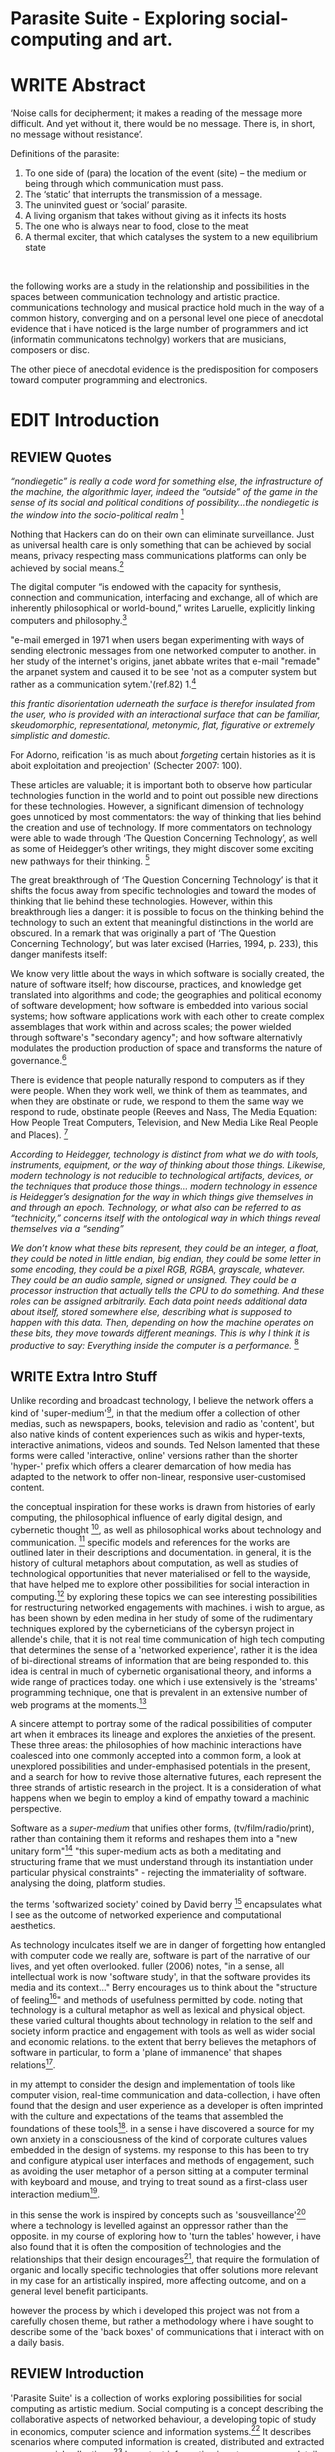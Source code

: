 #+TODO: WRITE EDIT REVIEW | DONE DELETE

* Parasite Suite - Exploring social-computing and art.

* WRITE Abstract

‘Noise calls for decipherment; it makes a reading of the message more difficult. And yet without it, there would be no message. There is, in short, no message without resistance’.

Definitions of the parasite:
1. To one side of (para) the location of the event (site) – the­ medium or being through which communication must pass.
2. The ‘static’ that interrupts the transmission of a message.
3. The uninvited guest or ‘social’ parasite.
4. A living organism that takes without giving as it infects its hosts
5. The one who is always near to food, close to the meat
6. A thermal exciter, that which catalyses the system to a new equilibrium state
­

the following works are a study in the relationship and possibilities in the spaces between communication technology and artistic practice. communications technology and musical practice hold much in the way of a common history, converging and
on a personal level one piece of anecdotal evidence that i have noticed is the large number of programmers and ict (informatin communicatons technolgy) workers that are musicians, composers or disc.

The other piece of anecdotal evidence is the predisposition for composers toward computer programming and electronics.
* EDIT Introduction
** REVIEW Quotes

/“nondiegetic” is really a code word for something else, the infrastructure of the machine, the algorithmic layer, indeed the “outside” of the game in the sense of its social and political conditions of possibility...the nondiegetic is the window into the socio-political realm/ [fn:76]

Nothing that Hackers can do on their own can eliminate surveillance. Just as universal health care is only something that can be achieved by social means, privacy respecting mass communications platforms can only be achieved by social means.[fn:58]

The digital computer “is endowed with the capacity for synthesis, connection and communication, interfacing and exchange, all of which are inherently philosophical or world-bound,” writes Laruelle, explicitly linking computers and philosophy.[fn:57]

"e-mail emerged in 1971 when users began experimenting with ways of sending electronic messages from one networked computer to another. in her study of the internet's origins, janet abbate writes that e-mail "remade" the arpanet system and caused it to be see 'not as a computer system but rather as a communication sytem.'(ref.82) 1.[fn:1]

/this frantic disorientation uderneath the surface is therefor insulated from the user, who is provided with an interactional surface that can be familiar, skeudomorphic, representational, metonymic, flat, figurative or extremely simplistic and domestic./

 For Adorno, reification 'is as much about /forgeting/ certain histories as it is aboit exploitation and preojection' (Schecter 2007: 100).

 These articles are valuable; it is important both to observe how particular technologies function in the world and to point out possible new directions for these technologies. However, a significant dimension of technology goes unnoticed by most commentators: the way of thinking that lies behind the creation and use of technology. If more commentators on technology were able to wade through ‘The Question Concerning Technology’, as well as some of Heidegger’s other writings, they might discover some exciting new pathways for their thinking. [fn:2]

The great breakthrough of ‘The Question Concerning Technology’ is that it shifts the focus away from specific technologies and toward the modes of thinking that lie behind these technologies. However, within this breakthrough lies a danger: it is possible to focus on the thinking behind the technology to such an extent that meaningful distinctions in the world are obscured. In a remark that was originally a part of ‘The Question Concerning Technology’, but was later excised (Harries, 1994, p. 233), this danger manifests itself:

   We know very little about the ways in which software is socially created, the nature of software itself; how discourse, practices, and knowledge get translated into algorithms and code; the geographies and political economy of software development; how software is embedded into various social systems; how software applications work with each other to create complex assemblages that work within and across scales; the power wielded through software's "secondary agency"; and how software alternativly modulates the production production of space and transforms the nature of governance.[fn:3]

   There is evidence that people naturally respond to computers as if they were people. When they work well, we think of them as teammates, and when they are obstinate or rude, we respond to them the same way we respond to rude, obstinate people (Reeves and Nass, The Media Equation: How People Treat Computers, Television, and New Media Like Real People and Places). [fn:4]

   /According to Heidegger, technology is distinct from what we do with tools, instruments, equipment, or the way of thinking about those things. Likewise, modern technology is not reducible to technological artifacts, devices, or the techniques that produce those things... modern technology in essence is Heidegger’s designation for the way in which things give themselves in and through an epoch. Technology, or what also can be referred to as “technicity,” concerns itself with the ontological way in which things reveal themselves via a “sending”/

/We don’t know what these bits represent, they could be an integer, a float, they could be noted in little endian, big endian, they could be some letter in some encoding, they could be a pixel RGB, RGBA, grayscale, whatever. They could be an audio sample, signed or unsigned. They could be a processor instruction that actually tells the CPU to do something. And these roles can be assigned arbitrarily. Each data point needs additional data about itself, stored somewhere else, describing what is supposed to happen with this data. Then, depending on how the machine operates on these bits, they move towards different meanings. This is why I think it is productive to say: Everything inside the computer is a performance./ [fn:5]
** WRITE Extra Intro Stuff
Unlike recording and broadcast technology, I believe the network offers a kind of 'super-medium'[fn:69], in that the medium offer a collection of other medias, such as newspapers, books, television and radio as 'content', but also native kinds of content experiences such as wikis and hyper-texts, interactive animations, videos and sounds. Ted Nelson lamented that these forms were called 'interactive, online' versions rather than the shorter 'hyper-' prefix which offers a clearer demarcation of how media has adapted to the network to offer non-linear, responsive user-customised content.


    the conceptual inspiration for these works is drawn from histories of early computing, the philosophical influence of early digital design, and cybernetic thought [fn:33], as well as philosophical works about technology and communication. [fn:34] specific models and references for the works are outlined later in their descriptions and documentation. in general, it is the history of cultural metaphors about computation, as well as studies of  technological opportunities that never materialised or fell to the wayside, that have helped me to explore other possibilities for social interaction in computing.[fn:35] by exploring these topics we can see interesting possibilities for restructuring networked engagements with machines. i wish to argue, as has been shown by eden medina in her study of some of the rudimentary techniques explored by the cyberneticians of the cybersyn project in allende's chile, that it is not real time communication of high tech computing that determines the sense of a 'networked experience', rather it is the idea of bi-directional streams of information that are being responded to. this idea is central in much of cybernetic organisational theory, and informs a wide range of practices today. one which i use extensively is the 'streams' programming technique, one that is prevalent in an extensive number of web programs at the moments.[fn:36]

A sincere attempt to portray some of the radical possibilities of computer art when it embraces its lineage and explores the anxieties of the present. These three areas: the philosophies of how machinic interactions have coalesced into one commonly accepted into a common form, a look at unexplored possibilities and under-emphasised potentials in the present, and a search for how to revive those alternative futures, each represent the three strands of artistic research in the project. It is a consideration of what happens when we begin to employ a kind of empathy toward a machinic perspective.

Software as a /super-medium/ that unifies other forms,  (tv/film/radio/print), rather than containing them it reforms and reshapes them into a "new unitary form"[fn:39] "this super-medium acts as both a meditating and structuring frame that we must understand through its instantiation under particular physical constraints" - rejecting the immateriality of software. analysing the doing, platform studies.

the terms 'softwarized society' coined by David berry [fn:40] encapsulates what I see as the outcome of networked experience and computational aesthetics.

As technology inculcates itself we are in danger of forgetting how entangled with computer code we really are, software is part of the narrative of our lives, and yet often overlooked. fuller (2006) notes, "in a sense, all intellectual work is now 'software study', in that the software provides its media and its context..." Berry encourages us to think about the "structure of feeling[fn:41]"  and methods of usefulness permitted by code. noting that technology is a cultural metaphor as well as lexical and physical object. these varied cultural thoughts about technology in relation to the self and society inform practice and engagement with tools as well as wider social and economic relations. to the extent that berry believes the metaphors of software in particular, to form a 'plane of immanence' that shapes relations[fn:42].

in my attempt to consider the design and implementation of tools like computer vision, real-time communication and data-collection, i have often found that the design and user experience as a developer is often imprinted with the culture and expectations of the teams that assembled the foundations of these tools[fn:49]. in a sense i have discovered  a source for my own anxiety in a consciousness of the kind of corporate cultures values embedded in the design of systems. my response to this has been to try and configure atypical user interfaces and methods of engagement, such as avoiding the user metaphor of a person sitting at a computer terminal with keyboard and mouse, and trying to treat sound as a first-class user interaction medium[fn:50].

in this sense the work is inspired by concepts such as 'sousveillance'[fn:51] where a technology is levelled against an oppressor rather than the opposite. in my course of exploring how to 'turn the tables' however, i have also found that it is often the composition of technologies and the relationships that their design encourages[fn:52], that require the formulation of organic and locally specific technologies that offer solutions more relevant in my case for an artistically inspired, more affecting outcome, and on a general level benefit participants.

however the process by which i developed this project was not from a carefully chosen theme, but rather a methodology where i have sought to describe some of the 'back boxes' of communications that i interact with on a daily basis.

** REVIEW Introduction

  'Parasite Suite' is a collection of works exploring possibilities for social computing as artistic medium. Social computing is a concept describing the collaborative aspects of networked behaviour, a developing topic of study in economics, computer science and information systems.[fn:6] It describes scenarios where computed information is created, distributed and extracted across social collectives.[fn:7] Important information is not anonymous, details and behaviour are linked to identities in a lasting way that eventually defines the archive. While acknowledging that all computing is social when we consider the wider world of actors, the project aims to focus on the social relationship between technology and sound art. By studying the experience and materials of social computing I hope to recreate the its fundamental theories in an art gallery context. I believe that understanding of social computing can lead to more nuanced critique and considerations of the material aspects of social computing. My works explores two aspects that I believe are key to understanding the material aspects of social computing, networked experiences and computational aesthetics.

  The project capitalises on legitimate concerns about social-computing, meditating on the sublime tension between awe and anxiety in end user experience. An important quality of social-computing is that the information is indexed, sorted, accumulated, and stored, often to be traded and sold. This allows data to accrue value and use beyond the present moment a user clicks. As information is always 'linked' to an identity, the accumulation and dissemination of this information unfolds in time.[fn:8] I wish to highlight this sense of accumulation in my works and also consider the impact that social arrangements and actions can have on the meaning of this data. I believe that the terms I have adopted, network experience and digital aesthetics each best describe the characteristics and materials of social computing.

Computers can become a tool to describe embedded values that we often do not take time to take notice of. They can also draw new, arbitrary relations, often highly speculative in their reasoning, which is exciting yet also concerning, as results are likely to be incorrect or even prejudiced.[fn:9] Exploring this area using histories of computation and works on computation theory as an interrogation method, I hope to learn more about the development of the 'values' of social-computation. To portray this relationship I will focus on the phenomenological and aesthetic aspects of social-computing, developing sound focused art works.  The works use the gallery as a setting for common social-computing techniques, such as data-logging, meta-data extraction, computer vision and algorithmic surveillance, these social manipulations hope to provoke consideration of the historical use and influences behind many computation techniques. There are many unexplored or neglected possibilities within computation due to cultural bias and lack of reflexively about the medium.

I have been researching two ways technology affects our world, when technology privileges experiences mostly compatible within its own structures and signs (particularly its modes of information transfer)[fn:10], and when it encourages appreciations of the world compatible on its own modes of recognition and reasoning. The presence of these two systems, which I term 'Networked Experience' and 'Digital Aesthetics', are inescapable aspects of how technologies function. However their social and cultural limitations need to be recognised and reconsidered if we are to have any hope of ameliorating the 'false promises of the digital revolution' and develop the more radical potentials of these tools. My small gesture is to reifiy the social manipulations that machines can introduce, and explores these ruptures beyond common computing scenarios in the hope of provoking reflection.

   The starting point for Parasite Suite has been to study common anxieties about the proliferation of these systems, particularly as concerns about institutional surveillance, has taken the shine off much of the sublimity and amazement of networked computing. References for the works include critical theories of the digital,[fn:11] as well as works by composers and artists with an interest in the relationship between technology and society, such as Iannis Xenakis, Włodzimierz Kotoński, Laurie Anderson, Lynn Hershman Leeson, Holly Herndon and Alex Galloway. [fn:12] I believe that phenomenological and aesthetic aspects of social-computation tend to be self-reinforcing, deepening the values that precipitated their own development, to the exclusion of other possibilities. This I term 'parasitism', where technology invites itself as a third participant in all kinds of social negotiations. To me appreciating this parasitic relationship with technology, as both hindrance and possibility for exploration, is the first step in developing new relationships with technology.

   The project is realised as a set of four works that explore social-computing: an installation, an interactive tool, a musical work, and a website. The works contend that humans must be critical of the 'computationality' of the world. The term is a neologism introduced by David Berry in his book /Critical Theory and the Digital/.[fn:13]. It describes an onto-theology informed by the methods of access to information, which Berry argues are networking and software design[fn:14]. Inside compuationality, the methods of access, (through databases, programming paradigms, data transfer protocols and hardware design) develop serious influence over our attitudes to other entities, possibly hindering alternate realms of development. I argue the present computing climate, defined by the tropes of networking and the logic of pattern recognition, predominates relationships with the self and world. As myself willing user, I do not wish to cast this scenario in a negative light, however awareness is a necessary premise for social tensions of computing to be brought to the fore. This concept of a mediated relationship with technology, espoused by Berry, is largely and elaboration to the concept of 'enframing' developed by Martin Heidegger in "The Question Concerning Technology".[fn:15]

   In Waddington's guide to /The Question Concerning Technology/ he explains that Heidegger's work is a breakthrough the way it, "shifts the focus away from specific technologies and toward the modes of thinking that lie behind these technologies."[fn:16] Heidegger also noted that "it is possible to focus on the thinking behind the technology to such an extent that meaningful distinctions in the world are obscured."[fn:17] A remark originally a part of ‘The Question Concerning Technology’, but later excised.[fn:18] 'Enframing' is Heidegger's term for the essence of modern technology. The term describes a danger within modern technologies methods for the accessing truth. In Heidegger's theory, modern technologies reveals truth as a reserve of energy, in tune with the technical paradigms and values of the time (named in Heidegger's terms as 'standing reserve'). We can do nothing about the arrangement of enframing or its influence, it is built into the technology, we can only consider how we will respond to it.[fn:19]  Heidegger doesn't feel that this should necessarily put us off the use of technology, or define it as a bad thing, rather we need to adopt an attitude of 'releasement' (the ability to have a deferential attitude, or apathy, towards the necessity of a technology), that he finds most important.

   The mechanics of enframing are dependant on two kinds of 'concealment', first the operation of a technology is intentionally abstracted by the technology. This abstraction of machinic process allows the technology to be used instrumentally or interact with other technologies, this is often seen in music composition and software design where we abstract complexity or use a software library to focus on a new or previously unreachable area. There is also a second more dangerous kind of concealment, which Heidegger describes as 'concealment of the concealment'[fn:20], it is the taking for granted of a technological abstraction or tool. The first abstraction is treated as a given, or as its own kind of truth, to the point of simulacrum of the representation, such that the technological underpinnings and social epoch are unable to be analysed, doomed to be treated as 'natural'. This second act of concealment is regarded as more insidious, unique to modern technology, and most importantly able to be repudiated through awareness.

     In our parasitic relationship with technology; we use it as a way to advance understanding, yet doing so can dominates our experience and potential. One of the goals of most software is to achieve a simulacrum of 'realness', of the process it is imitating, to the point of being indistinguishable.[fn:17] A successful technology can 'disappear', becoming an unacknowledged part of all experience, this is particularly the case with imitative and surveillant techniques. Studying networked experience and digital aesthetics are methods to reveal instances of the second kind of concealment in common technologies. Through manipulations of techniques and scenario I hope to 'de-black box' a number of social-computing scenarios centred around 'the stream' and 'pattern recognition'. These two dominant metaphors I take as stand-ins for the wider phenomenon of enframing.

** WRITE Networked Experience - An Internet Phenomenology?

   'Networked experience' is my term for the phenomenological aspect of social computing. It is algorithmic processing acts as a facilitators of sensory perception. Video games, pornography, shared coding environments, networked music and robotic surgeries all serve as examples of the emergence of networked sensory systems.  Often a network design is traditional in its choice of sensory paradigms, choosing to emulate past models of communications[fn:70]. However occasionally a networked experience like email messaging radically changes the form of design.[fn:74] Text and images are often the privileged forms of interaction online, a seeming reversal from the dominance of speech acts over texts[fn:65]. This was not part of the original intention for the Hypertext Transfer Protocol, albeit not surprising given its name. Although there is a rich variety of media types on the internet, it seems though it is text that is by far the most 'hyper', in its ability to be distributed, cross referenced, linked and most particularly separate form from content. Aspects of this are open to remedy, and in the sound world this has driven my interest in the Web Audio and MIDI APIs[fn:72] For these projects I wish to explore the role of auditory senses in the network.

 It seems that there is a tension between technologies at present, between the older model of 'hyper-media', that never truly came to pass and the emergent digital metaphor of 'streaming', that has come to predominate. The hyper-media model harks back to the early days of the internet and hippie influenced altruistic concepts such as those expressed in Nelson's book /Computer Liberation/, streaming media by contrast itself is programming and network design paradigms that have been adopted as metaphors for demands on other resources. That is not to say that the technologies are incompatible, I use both in my works, however I wish to point out the media other than text are not liberated from spatial and linear constraints in the same manner that early internet ideology imagined.

 In a corporate model of streaming manages a content 'asset', stored on  a remote server under control by the owner. It is only sent in a piecemeal function as encrypted data. The experience of streaming systems often makes information seem an immaterial vector, with only velocity and direction, and one that can be accessed by turning on a tap and directing the flow. The metaphors of streaming can make all other objects seem like streams of information, waiting to be broken into chunks and waiting for acknowledgement. This can be seen in the emergent paradigms new computer programming languages [fn:24], that emphasise the metaphor of piping, whereby modules are connected to transfer an awaited stream of information. It is as much a response to the challenges of dealing with a new paradigm for the delivery of information an application of a metaphor that was already in peoples minds. Berrys's term for this type of experience is 'streaming-forth', as the network  becomes the characteristic mode-of-revealing of nature. 'Streaming-forth' is an expectation for entities to reveal themselves in terms derived from metaphors about computation.

   It is the experience of the 'stream', that is the defining characteristic of the social-computing experience. A 'stream', shorthand for 'streaming-media', refers to the method of delivery of the medium. It is the technique of delivery that informs the type of enframing the high speed network encourages. The paradigmatic metaphors are 'real-time', and 'flow', both metaphors that think of the digital as moving with trajectories and velocities. It is also a process of 'exhaustion', where a resource is divided into chunks, in the case of TCP/IP delivered into an unpredictable order, with a 'best attempt' at delivery[fn:67], to be algorithmically checked, with bits received, re-requested deleted and re-ordered. It is the computaiton encoding of a post-fordist, 'just in time' re-assembly of digital assets.

   Adjacent to this established technique we have seen the rise of process piping and streaming taken from systems, mocing into the realm of sfotware design.[fn:68] This process is infecting approaches to other areas as software companies attempt to bring their approaches to software to displace traditional intitutions. Berry terms this mode of thinking about acdess ot the world, 'streaming forth', where the demand placed on the world is that of constant generation re-ordering, processing and collection, rather than the challenge-response model of Heidegger. I think of it as an algorithmic approach to the senses. This  mode of experience isn't dependant on any kind of technology or state of development, it is possible to create a these kind of experiences entirely with a set of human relations. This was the case with Cyber-Syn a 1970's project by the Chilean government to create cybernetic economic systems, modelled on the human nervous system, realized by and large without computer access.[fn:22] Streaming describes an attitude towards access to resources, it is an enfraing we expect the methods of access for streaming to apply in all our relations.

 This sensory approach, applied to computing, is closely associated with both cybernetics, as shown in Eden Medina's study of early attempts art providing experience of the economy as a nervous system in Peron's Chile.[fn:21] The network experience is often a flawed fantasy of the eternal present, where the individual instinctively responds to events in a consumerist haze. However there were wider possibilities, such as those that were the original intention of the Cybersyn network to provide multi-faceted levels of experience and direction, with attempts to emulate cognitive, self-sustaining and pre-emptive modes within the different levels of the cybernetic organisation. I wish to argue that it is not the mechanics so much as the purpose for the use of these tools that is lacking. 'Streaming' tends to engage in concealment of resources, transport mechanisms and ironically, other users. This can be seen in the somewhat humorous technologies such as 'The Twitter Sort,'[fn:23] and the word processor Soylent[fn:62], "The word processor with people inside," where users of Amazon's distributed micro-labour system Mechanical Turk[fn:63] perform word processing operations. Rather than rejecting the phenomenon (which I feel is impossible) I am interested in what aspects are open to social manipulation when this kind of thinking is dominant. The easiest way to decide what elements to focus on are to look at the concealment that a technology makes. I think that accumulation and memory are the first to be ignored, as are the material needs of a technology.

   I beleive this is because networked experience extends beyond interaction with computers, into a metaphorical 'revealing' of the world as a network of social scenarios, able to be connected to and manipulated at will, so long as users are cogniscent of the rules. This kind of ethos is enabled by the design values embedded in computer hardware and software, as influenced by the Californian ideology and the notions of individualistic libertarian impulses that theory entailed.[fn:59] Network technology under these paradigms imbues it with a particular kind of immediacy, but also a sense of danger. It is a de-regulated system that places a heavy burden on users to manage and secure all aspect of their online identity.[fn:61] The contradiction that we often use networks to maintain the notion of individual identity, which is often where it is taken away, seems strange, but I believe the implementation of values in software and hardware is the reason. This is no conspiracy, simply that the standard practice is to reproduce and emulate the models of the past, and programmers are often excellent at emulating a narrow range of design patterns.[fn:66]

   Exploring this tension between streaming, sharing, surveilling and hyper-ing is where my project is currently at. Is music an asset, content, form etc. I wish to see the realization of an interconnected stream of audio that can exist at multiple levels of detail, with links to references, branching and responding. I wish to explore the sensory process of the stream, how it fits into social surveillance and hyper-media, to combine these into a kind of fused media that uses some of the inherant contradictions in the 'feeling' of the stream.

The phenomenology of a hyper-streamed-sound thus bear the followng characterstics:
- memory as it is experienced in the moement
- layered experience, spatially non-diagetic
- experiments with interface, multilayed
- a focus on the sensation of memory in a variety of forms, as false, shared, non-linear and spatial.

** WRITE Digital Aesthetics - Computational Ontology

   In contrast to the immediate aspects of networked experience, digital aesthetics are the lasting effects of social computing on reasoning and judgement,[fn:56] a rupture of the digital into the real. Often termed 'pattern aesthetic'[fn:26], or 'the new aesthetic'[fn:27], these trends describe widespread cultural shifts in appreciation of objects that bear a hallmark of their interaction with computer algorithms. The most noticeable of these are nostalgic references to older computational limitations, such as pixelated artworks and chip-tunes[fn:75], but popular trends in architecture, photography and music also bear signifiers of digital logic, often by artists the highlighting of the presence of digital tools. Hito Steryl notes the impact of digital modelling tools on the designs of Frank Gehry[fn:78], similarly the history of dance music shows a particular desire to highlight the impact of tools. David Berry names this 'Abductive Aesthetics', arguing that the logic of software design inform the 'look' of the digital rather than the popularity of a particular style.

   Abductive reasoning, also known as inference to the best explanation, is an approach to reasoning which attempts to test a hypothesis based on the information at hand, refining the set of best guesses as the quality of information improves, though more processing or data accumulation. It can be contrasted with deductive (proof-based) and inductive (evidence based) reasoning as the 'fuzziest' kind of reasoning, somewhat akin to a 'best guess'. It is ubiquitous in its use by computers, one of the most well known examples of an abductive algorithm is predictive text on cellular phones, but abductive reasoning is everywhere in computing. Early research on artificial intelligence focused heavily on the use of abductive reasoning [fn:30]. The reasons for doing this were to establish functions that could handle large data sets without having to maintain state. Maintaining state is akin to extra steps that monitor a linear progression of events for conditions to be satisfied. Abductive reasoning emphasises the spatial over the temporal.

I am seeking to apply abductive logic as more than a tool by looking at its form and social impact. Abductive reasonings use as a real-time guessing tool nature belies its close relationship with network experience, the stream provides the resources and the abductive the logical machinery to transform it. Suffice to say they that in modern usage have a mutual dependence. The reasons for doing this... =whyyyy are similar to the reasons for streamings current methodologyu..= Abductive patterns scale to massive data sets well, with the downside that their functions often leave a distinct 'pattern', when their use is repeated or data sets are flawed. For this project I wish to explore the application of 'digital' logic to artistic and musical composition and its resulting aesthetic, as well as possibilities for reaching beyond this. Applying abductive reasoning to music, the resulting aesthetic experience can be described as conducting a 'pattern language'. A pattern language is where we communicate and recognise according to the abductive reasoning, by recognising broad suppositions and rapidly testing hypothesis by jumping to conclusions until all our tests for truth pass. To act abductively with music, I believe we need to design musical systems that collect information and respond with a 'best match'

A 'pattern language' is something that we can be aware of, but whose methods tries to make itself 'transparent' to us. this appeal to transparency goes beyond the user interface level into all manner of abstractions at all levels of coded space: interfaces, application programming interfaces(apis), objects, macros, function composition, integrated circuits, all exist as abstractions that can make an processes result seem more natural when they hide away complexity. these tools are crucial for managing all of my projects, however the cumulative effect of these tools, often appears as a kind of 'magic' to the person using the tool to prepare an experience, and as a kind of faux 'natural' to the end user, who is intended to be none the wiser. 'Computationality' can then be experienced as a combination of computer processing and networking capability that embody a particular aesthetic and mode of experience for those that interact with the works [fn:31]. the particulars of the experience and aesthetic of 'computationality' has been specifically collected and outlined by others[fn:32] but i loosely define it as the experience of a real world decision that seems influenced or largely determined by by what would be appropriate for the algorithmic sensibilities of a machine rather than a human sense of design aesthetic. the manner in which this is realised. a particular aspect of the 'computational' i have focussed on is the felt sense that a machine can be treated as a participant and social actor rather than a tool.

   Similarly to my comments on network experience, what abductive reasoning tends to bring to logic is non-linear patterning. Abductive recognition does not focus on the timeline of events, to find an implication, but rather on the spatial characteristics of a set of values, for instance if they match the qualities of a matrix template. The aesthetics of abductive resoning can be thought of as consisting of several model types, each with their own charcteristics, but a common thread of convertng actios over time into a spatial arrangement. These pattern matching patterns, are broadly outlined by Berry as, template-matching, prototype matching, feature analysis, recognition by components, fourier analysis, and lastly bottom-up and top-down processing.[fn:79] By using abductive reasoning as a composition tool we can see the process of recognition in action, and begin to think about its affect. The characteristics which I wish to bring to my art works are those of spatial, speculative, =probabilistic=, generative. Consider a algorithms image of the world, and what these algorithms generate for us.

 /Each pattern is a rule which describes what you have to do to generate the entity which it defines. (Alexander 1979: 181-182)/

** EDIT Historical Studies

 To content witht he atemporal, ever present characteristics of computations, I would also like to include some reflection ont he history of this approach to thinking, and the abstract, often individualistics patterns that it follows.

The lineage of the personal compuet, so ubiquitous today, of the the 'california ideology' on interaction with computers today seems to enforce the idea of engagement with a computer being focused on having one operator, holding tight deterministic control over one program utilising an acceptable set of input and output techniques. I believe that lineage is reaching both its apothetis and point of crisis.

Followin the work of Radical Software Group,.... I wish to make a study of these forces of technoligical ideology and incorperate it into my artworks. I hope to reintroduce political ideas into the discussion of technology by reintroducing the social and political into the musical and technological landscape.

i argue that there is a link between some aspects of the transhumanism which has influenced much of technological design and desires of transcendence in 20th century music compoers such as john cage that has emphaised transcendce at he expese of 'silencing the social' in the wods of douglas kahn. it is not my wish to decry these works, rather to celebrate and reconsider them in the context of today where we are never sure if we are too connected and being surveilled, or too alone and alienated. instead by seeking o re-empahises teh socaial, collaboratvie aspects of that is already there instead by seeking o re-empahises teh socaial, collaboratvie aspects of that is already there.

as this project, determined in looking at 'possibilities', has a somewhat futuristic bent. i have elected to be somewhat wary of the degree to whih i cast the future in the mod eof my own emplacement. this circular inevitablility of conditioning my works into a kind of 'future-present' is somewhat inescapable. however in an attempt to mitigate this i have tried to take inspiriations for my work from other 'failed utopias' as much as the one i currently reside in.

in looking to early expectations and the failed dreams or unexplored possibilities of early omputer history, particulary notions of socialist computing, artificial intellignece, cybernetic surveilland and hippie counterculture, along with the ideas of modernist music composer such as xenakis, berio and stochausen, who all had similar utopian notions about the future of both society and their art.

the cybersyn surveillance project of allende's chile, the cybernetic counterculture of 1960's san franciso and

i have instead looked at other failed utopias. since this work is a study in the effects of networking and computation.

exploring some of their neglected meanings and history of terms and contrasting that with where the emphasis of specific definition lies today is a key part of the work. by looking at the complete history and meaning of terms, particularly alternate meanings, i feel we can begin to excavate other possibilities, possibilities that were always available but feel cut off from now.

for example, the word computer has a been on a historical journey from meaning a human being that makes calculations, to a device facilitation calculation. however even the interesting parts of that statement miss some of the socio-cultural aspects of what a being a computer means.

for instance that computers were once large teams of people used in warfare to calculate distances, supplies and give reckonings for artillery. or that later computers became numerical analysts, a job that was generally gendered to be for women, and teams of women were given the task of managing early machine-based computers. (hmm prob not necessary, incl. refs).

how to portray this rich and often conflicted history in a word is a difficult task. we see that  a key role for the artist can be excavating meaning. looking that the meanings that have been applied over the years and following a common task in critical theory, asking why certain aspects have traditionally been ignore, or taken as a given. because of this, to begin my process i have given in depth listings of the meaning of key terms for the suite of works.  a dictionary definition offer a reflection on the range of meaning and the suggest links to the history of what are seen as ‘modern’ terms. i am seeking to try and combine and undermine these terms to try and understand my own position.

* WRITE Parasite One
** Summary - Inspiration for Work.
   Micheal Snow - Wavelength
/the GUI creates spatial continuity through the simultaneous windowing of different spaces: instant messenger, browser, file-sharing client, programming IDE, game heads-up-display. Fusing cuts within the frame replaces fusing cuts in time. But is this surprising, given the inherently networked quality of spatial montage? Windows are objects; they form as nodes into graphs on the screen; they may or may not interconnect; and so on. The rise of spatial montage is therefore just another way to describe the rise of the networked form of mediation overall./

/The montage example demonstrates how important the nondiegetic is in digital media. The frame — previously marginalized, a veritable mark of the avant-garde — is now entirely normalized, an everyday occurrence in media aesthetics./

/In this way, to stress the relation between diegetic and nondiegetic game play is to stress the question of interfacing. Indeed thresholds occupy a very special place in informatic media. One might go so far as to say that informatic media are nothing but a set of thresholds, layered and nested in chains of systems and subsystems, shells and still greater shells. This again is why the nondiegetic is so crucial, because: (1) it underscores the fact that informatic media are much more overtly structural and formal than previous media formats (while still not ceasing to be material); and (2) that because of the intimate relationship that informatic media have with actually existing material structures, they beckon toward a political understanding that is more vivid, more readily accessible, and more raw than in the past. We have, in short, a medium that tells its own story through the interface itself. One must simply be ready to listen./ [fn:77]

The work is focussed around exploring the idiosyncrasies of networked real time communication in the context of a sound art tradition.

The principal sources of inspiration are a re-interpretation of John Cage’s Imaginary Landscape Number 5 (link). My re-imagined take on the work is also inspired by the oblique networking system of the video game Dark Souls (link appendix), as well as the ‘giant’ piano featured in toy store sequences from the movies Big(link) and Lethal Weapon(link).

The initial version of this installation takes place on a staircase with eight stairs. Each stair has a simple floor trigger underneath and adjacent light source to light up a user's feet when they activate a stair.

Each time the program is run that controls the stairs is initialised the stairs are given a sample to continuously loop from a randomly chosen collection of audio files on the installation computer (link to script for sample picker) to act as its streams.
Under the staircase is a speaker playing eight pre-arranged ‘streams’ of sampled information, the volume of each stream, corresponding to stair, is controlled by the floor triggers.

There is also a website for the installation where users can log on to observe and listen to the installation. Access to the website also offers users two pieces of added functionality. After allowing access to users microphone and camera, they can now trigger staircase responses remotely by hovering over a box representing each stream. However by participating in this manner the user becomes part of the installation, the sounds of their microphone stream replace those of one of the stairs in the installation for as long as they are visiting the site.

Realisations
(Video)

Implications

The work attempts to deal with some of the major themes of the collection of works. Namely by looking at surveillance and the idea of ‘engagement’ with the surveyor. The work attempts to press the

Experience

The observed experience is markedly different for the two kinds of participants in the installation as they assume different roles, In-situ visitors are usually at first surprised by the manner of the

** Technical Outline
*** Intro
The installation parasite is a work that occupies a staircase, using 8 floor panel sensors constructed from conductive material and plastic to form large ‘buttons’. These ‘buttons’ are placed under pieces of carpet and wired to an arduino microcontroller communicating with a small desktop computer.

The computer is set to transmit sound within the space using the audio capabilities of html5’s javascript application programming interfaces (APIs) and the microcontroller messaging and web serving capabilities of the node.js server side javascript language.

What is immediately obvious to the participant is that the computer is set to send messages to turn on 12 volt LED strips attached above the stairs, these light up as participants stand on the floor sensors. The computer is also outputting 8 muted streams of audio, a corresponding stream also having its volume increased also when a user stand upon a floor sensor. A the top stairs visible to those ascending there is a handwritten universal resource locator (URL)
directing those who are interested to visit a web page (currently: www.parasite.ngrok.com
(diagram of installation)

all source code available at https://github.com/brookemitchell/parasiteChat

*** Physical Computing - Arduino Circuit

In the spirit of ongoing development, the circuit constructed is simple enough to understand and designed to emphasise direct user input with highly responsive feedback prioritised above consistency of user experience. Sensors are expected to  register input instantly, resulting in the ability for the user to trigger results multiple times simultaneously by adjusting the weighting of their feet or coerce buttons into a ‘stuck’ state by carefully removing weight off the floor panel. These kinds of user ‘hacks’ and edge cases are encouraged as part of the art work rather than erased by attempts to enforce  total consistency of user interaction.

(img – circuit diagram)

The floor sensors that serve as basic buttons are connected to eight digital inputs on the arduino, using the internal pins of each pin to serve as pull up resistors and create a typical ‘button’ input circuit. To control the lighting eight digital outputs send 5v control voltage signals to eight N-Channel MOSFETs (link). The MOSFET transistors have 12v voltage provided by a separate power rail that is gated by the MOSFET, as controlled from the arduino, a  a corresponding LED strip can be illuminated whenever 5v control voltage is sent from one of the digital out pins.

The firmware of the Arduino is then uploaded with the Standard Firmata microcontroller library (link), which allows for the microcontroller to interpret midi messages over serial.

(Communications Diagram)

*** Server side programming - node.js: express, logfmt, johnny-five and socket.io

The server, a small computer connected to the microcontroller, manages the major communication aspects of the installation, those being communication with the arduino, handling html web page requests and bi-directional webSocket communication with users once the page is sent. These three aspects are each handled within the node.js server-side javascript language by three module libraries,  johnny-five (microcontroller messaging), express(serving dynamically generated web-pages) and socket.io (webSockets management). In addition to this a small logging system is used to store user behaviour for later analysis and a database and archiving system exist to store user messages and video archives.

*** Johnny-Five (link)

The Johnny-Five library allows node.js to communicate with the Microcontroller by sending midi messages over the serial bus to the arduino. The requirements for the arduino in this instance are to register any floor sensor button presses, log them and then send an ‘on’ message to the 12v LED strip corresponding to the panel. The second requirement is to also send this message on to the webSocket management system, to be broadcast to all users. The final requirement is to also receive any messages from webSockets that direct the microcontroller to turn its LEDs on and do so. This third requirement enables the arduino to receive messages from remote participants, in this case so that visitors to the web page can control the installations light and sound by hovering over different buttons, simulating in-person participation.

(img 10 liner johnny-five code snippet)

*** express

Users who visit a web page a served a web page from the installations computer. This page contains the current user numbers of the chat room as well as the necessary authentication tokens for them to use the video chat. To provide the dynamic content the express middleware generates the html necessary. In this case the process is relatively simple, with the content being a  largely static page augmented with dynamically generated user tokens and statistics, as well as the last ten chat messages as retrieved from the database.

*** socket.io (link)

The socket.io library manages webSockets providing a more manageable abstraction for dealing with aschronous realtime messages. As the name implies, the library forms the core of the input/output messaging system of the installation by relaying messages in real time between disparate users and the server. The library can therefore manage all aspects of the chat application and user hover actions. Keeping track of users and their states and broadcasting these messages to all participants as well as broadcasting button triggers on the stairs to all website users.

*** Logging

A simple but key aspect is the ability to accurately log events for later analysis and compositional practice.. In this case a user logging on hovering over of standing on a  step are all given a date and time stamp then logged to a text file. Further user monitoring is handled on the client side by cloud based services firebase.io (link) and openTok (link).

*** Database & Archiving

Chat messages are logged to the cloud base fiebse service as they are received. This provides a complete text archive of all messages that can be acessed using an api from anywhere. Allowing the server to send clients the last ten messages to provide context and possibilities for analysis of the data to inform compositions. Similarly the server-side aspects of the openTok real-time-communication for video library offer a convenient way to archive video chat usage, which is then uploaded to a cloud-based storage instance provided by providers such as microsoft azure or any cloud provider that is currently offering discount cloud computing such as amazon ec2.

*** Client Side Web Programming - Chat, Video and Web Audio


The web server provides two web pages, one outwardly facing root of the web site, which serves the main client side application, a chat room with real time audio/video communication. The second page (henceforth referred to as the ‘host’ page) is served is at  an undisclosed url that provides audio functionality for the staircase and intended only for use in a scenario where a computer is connected to a webcam, speakers and microphone, although the possibilities of ‘hacking’ the host page is left open due to its publicly accessible address.

The ‘host’ page is primarily designed to contain a web audio API ‘audiocontext’ (link to appendix describing web audio api) that is controlled by webSocket messages to turn gain nodes on and off, a buffer and gain node corresponding to each step. This buffer initially contains a long (8 minutes or more) field recording. As users step on floor sensors or web client users hover over a set of 8 boxes , the corresponding gain node of a stair is un-muted.

For further explanation of the webAudio API system please see appendix 1.

(webAudio context diagram of internal signal flow)

The ‘host’ pages user functionality is minimal and specifically designed around the needs of the installation, providing appropriate responses to websocket messages by raising the gain of audio streams if told to by the server or another client. Despite the possibility of

(Video of ‘host’ page demo showing gain being added on step or user hover)

* WRITE Parasite Two
** Summary
Parasite II is an attempt to incorporate computational and networked approaches to photographic intelligence as a method for musical composition. While Parasite I focuses on communications intelligence and interpersonal relations, Parasite II is centred on Photographic Intelligence [PHOTINT] as a musical method and inter-application communication within the machine.

Also commonly known as Imagery Intelligence [IMGINT], this kind of intelligence and analysis is commonly associated with Satellite photography and drone warfare. In this installation I seek to use methods derived from the history of technology in this field in order to create visual consideration of landscape and topology that become musical environments.

The setup for this installation involves a large glass box containing white sand, with speakers and a computer placed adjacent.  Above the sandbox a projector and depth sensing camera are mounted. The camera senses the topology of the sandbox surface beneath in and overlays a series of topological data such as relief contours, height maps and rainfall patterns. Details of the software environments adapted and used in the installation are given in the technical specification.

Part of the creative inspiration for the project is in the arrangement of communications between disparate software programs. as they share their contexts as they seemingly operate in parallel. Each program uses the same sensory information but styles it using a different logic and syntax that informs the audio and visual outcome. This is an early form of what Manuel DeLanda has termed a ‘Pandemonium’ (link). In its ultimate form according to De Landa, processes would operate as small modular forms of artificial intelligence. As it is experienced in the gallery context, the sensation of affecting both audible and visual landscape is hoped to be both thrilling and mildly sinister.

The other aspect of the inspiration is to see what the experience of empowering the participant with the ‘birds-eye-view’ means in the context of the art gallery. Structures and systems can be difficult to perceive but here the participant is placed into the role of composer of landscape on a macro level and given a kind of god like power over the environs. Because of the closed loop nature of the response relationship between projector, sand and camera it appears to the user as if all actions are controlled by the human controller. However it is really a careful management of shared information and state between computer processes and sensors that enables this kind verisimilitude. As such such this work is also a kind of [SENSINT], a less well known kind of surveillance that depends upon developing intelligence from mechanical sensors placed in the field.

(subsction) - SENSINT and Early Electronic Music.

The sound sequencing and rendering system is heavily inspired by the work of Iannis Xenakis. Both in the adoption of existing concept and software as given in his book Formalized Music (link) as well as an interpretive glance at extending some of the possibilities by looking at topology as a compositional practice
** Technical Outline

Parasite II Summary
(installation image)

Parasite II is a audio/visual installation that combines a visual topographic rendering with a sequencing and synthesis system. A projector and depth sensing camera are mounted over a box of sand, connected to a computer and speaker system. A topographic relief map is projected onto the surface that is able to be interactively ‘reshaped’ by the user. This ‘landscape’ informs the process of a topographic sequencer modelled on the work of Iannis Xenakis to inform a probabilistically variable series of sequenced sonic events. The contouring of the landscape creates multiple levels of sonic event, macro level arrangement, meso frequency of occurrence and micro level synthesis.


The installation consists of a open top glass box of dimensions 0.75m x 1m x 0.15 depth, filled with 50 kilograms of white sand. Directly above the box a short-throw projector and depth sensing camera (Microsoft Kinect v.1) are mounted. These are connected to a desktop computer running linux with a graphics card and audio output.

(Diagram)

The visual rendering software is SARndbox,  an augmented virtual reality system developed by Oliver Keylos at the University of Davis California (link) The software forms a closed feedback loop with the calibrated information from the depth camera and renders topographical data in the form of a dynamic relieve map onto the sand surface. This topographic rendering can be dynamically altered by users altering the depth and contours of the sand surface. Water flow simulations are also rendered when the algorithm (link) determines the depth or contours capable of  containing a body of water.

(Video of user interaction)

Kinect Data

As data from the depth camera arrives it is sent to Oliver Kreylos Virtual Reality User Interface (VRUI) system (link). This software acts as an abstraction between the device driver and the application handling of the information, allowing the application to act as a server that sends the data of to its visual system of SARndbox extensions for the program as well as to other applications, in this case a custom compiled version of Iannix(link) that sequences the audio subsystem.

(diagram of a/v software communication system)

Visual System

The visual system is largely handle by preexisting software that only needs to be compiled and calibrated, a time demanding but well documented process. Custom relief colours and depth ranges edited in configuration text files following a hardware, then software based camera calibration process (see appendix). After this the rendering of relief features is also calibrated to have the measurement and projection systems aligned with a high degree of accuracy (< 1mm under ideal circumstances).

Audio Sequencing System (Macro and Meso Level event triggering)

The signal from the Microsoft Kinect is also sent to a custom version of the IanniX (link) three dimensional sequencer software. The software is a modern implementation of Iannix Xenakis HPIC visual arrangement system. (for more details describing the structure of UPIC and Iannix programs see appendix c). This custom compiled version of Iannix allows input from a  kinect camera to control the shape of curves along which travel cursors. The position of a cursor is relayed over OSC to  the audio rendering system (Micro Level), collisions between curves are also able to be detected to form Meso level events.

Audio Rendering System

At present various audio synthesis methods are being explored. The two techniques being explored are to use an additive synth,  directly mapping frequency to the x axis, gain to the y axis and an effect to the depth (ugh re word - testing has taken place)

The second option being explored is an implementation of Iannis Xenakis’ GENDY stochastic synthesiser. The GENDY system will map sets of control points to contours of the landscape, with elevation determining the event distribution and

The ultimate goal is to implement a stochastic sequencing system utilising the


At present the

(10 sec video demo of Kinect > Iannix)

and and video output to

Audio Sequencing System

CosmosF

Description.

* WRITE Parasite Three
** Summary
Parasite III is a performance work that takes a collection of the materials collected in the other works and uses them to explore the real time possibilities.

The purpose of the work is to give a  concise, live performance work that attempts to convey some of the themes of the other installation and to embed myself deeper within the practice of considering networking and computation as sufficient metaphors for musical practice. Part of the practice here is to try and articulate the practice of Systems Analysis. To take a collection of data and real time streams, as well as a context and personal experiences, and articulate a real time summary of the mood and meaning relevant to an audience.

In this way the work seeks to look at the idea of ‘information’, and the shaping of messages, as a hybrid process in which aesthetic choices, technological capabilities and social signalling processes are all complicit. It is hoped by choosing ‘alternative’ and more experimental practices for live performance, that some of the common tropes and negotiated meanings that are also in more regular practices can also be noted.

The complete setup and a set of recordings are given in the technical section.

(Give example score)

In a general sense, the work follows an interest in the idea of the human as computer. The word itself once mean simply a person who does calculations. The term has a gendered and social history. A computer used to be a person on a large team that would be tasked with making calculations and giving reckonings, as it was a key job during warfare. They later became teams of  women that would prepare programs, maintain machines and input the code.

Here the concept of the work is to act as a node, linking three other streams that represent the other works that make up the parasite suite and extending or re-configuring them when necessary.

 (intro into this?)
The work borrows the concept of a ‘possibility space’ from the world of video games. The initial state of the world and areas of concern are shifted with each initialization of the work to create the software’s game world. As with the other installations, there is a designation of syntax by the composer prior to the performance, here ordered around the type of sound elements, controls available and the conception of an ‘ideal state’, however the expression or, ‘path-finding’ of how to achieve any goals is varied and different for any performance. The performance focuses on the performer extracting the emergent properties of the software and finding a manner to interact with the ‘possibility space’.

** Tech Outline
Parasite III is a performance piece that makes up the third part of the series exploring computation centric sound generation and networking.The performance elaborate on the concepts from the first two pieces, utilising the networked streams of information from Parasite I and the stochastic sampling and synthesis methods from Parasite II as part of a live, improvisatory performance.

Channel 1

The performed work uses four channels of information to be rendered into a stereo output. The first channel is a series of samples which are rendered from the chat logs of the Parasite I installation. Interesting vocal excerpts are rendered using the voice synthesis software Vocaloid (link). The merits of vocal excerpts are currently chosen on the basis of aesthetic preference, although an automated stochastic approach is to be tested in the next performance.

More detail about CosmosF

The samples are played basing using the CosmosF stochastic Sequencer and Synthesiser developed by Sinan Boksoy (link). The software is an aesthetically opinionated interpretation of the work of Xenakis in Formalised Music to have a multi level (micro meso macro) stochastic sequencer that also contains a stochastic synthesis engine and represents a massive effort into developing the concepts of stochastic approaches to music by Dr. Boksoy. I take a limited approach to utilising the software, focusing exclusively on the use of samples whose duration and onset are stochastically controlled. The relevant parameters are mapped to a faderfox FX3 controller.

(diagram controller mapping)

Channel 2

The second channel uses an instrument designed specifically for the performance, the Firefader (link) an open source haptic interface developed by Edgar Berdhal. The instrument is comprised of two motorised faders with capacitive sensing to ascertain when a user touches one of the faders.the physical modelling of objects then able to take place in software and should the computation time be fast enough, low latency messages sent back to the motors to enable highly realistic modelling of the physical object. (See appendix for more info on the Firefader).

The firefader is connected to two max/msp patches based on example patches from Berdhahl's course in open source haptics. The first uses a series of arbitrarily tuned resonator connected to a spring model to somewhat emulate a steel object. There are four springs and resonator combinations placed near the four upper and lower limits of the firefader. For this instance the frequency and harmonics of the resonators are each tuned to match important frequencies of an arabic maqam mode that will be placed to accompany the piece. In the next performance other tuning schemes will be explored, likely to match an analysis of the vocaloid excerpts.  Further experimentation is still needed.

The second possible patch that is available for the fireFader is a simple implementation of a phase vocoder that allows the user to scrub through the waveform of the samples utilised in channel one. The phase vocoder for fireFader read teh sample input and assigns weights to virutal masses along the path of the fader on the basis of sample amplitude (see appendix on virtual modelling of physical systems).

Channel 3

The third channel is a simple monophonic digital synth that is controlled by a small keyboard. The keyboard controls a simple max/msp patch based on the Hijaz patch from Sufi Plugins built by Bill Bowen (link). In this patcha  single cycle waveform is split into three frequency regions (low, mid high) and each is randomly wave shaped. The resulting sound is able to be played by midi, with custom tuning options for any 12 note scale able to be into. Crucially the keyboard in use with this channel is one with per-note pitch bend,


 The keyboard is able to register per-key

* WRITE Parasite Four

* WRITE Conclusions

  Question of even presenting the material. Is digital art a 'performance', I would argue it is, and that there is a neglected temporality.

  Danger is in emphasising mastry over and about understanding. How over why. Computers are always social.

  Technology as more medium than instrument, instrumental thinking as problematic.

is particular association is identified in “The Question Concerning Technology,” where Heidegger says that as long as we perceive “technology as an instrument, we

remain held fast in the will to master it.”9 A similar theme is taken up and examined by Heidegger in What is Called Thinking?10 Within this text, Heidegger pronounces that Nietzsche’s overman represents the embodiment of pure technological being, insofar as the overman’s will is a will that strives to dominate and master anything that is other.11 Heidegger feels that the overman is not an anomalous phenomenon in the modern technological age. All those who live under the sway of modern technology have to confront this reality. Within the periphery of the epoch of modern technology, “the only thing we have left is purely technological relationships.”12

  The end goal is the hope tat users will envisage teh ways in which existing social engagements can be 're-tooled'. The 'hack' of technology is often not highly technical, instead it is a re-visioning of what a technology could be useful for.

* WRITE Extra Notes

*** Look at study on Links

jockeys[fn:55].
*** WRITE Graph of structure of Computationality

Networked Experience() ->
Abductive Aesthetics() ->
= Computationality ()
both combine into set of qualities

(Berry on Twitter [p. 76])As a form of computational media that is highly social, it presents an interesting case study in relation to our public/private experiences of communication through a computational platform.

   In this respect human relationships with technology occupy a somewhat vexed space, with technology seen as both 'means to an end', a tool of progress or improvement, yet perhaps more importantly technology is also a medium through which we experience the world.

* Footnotes

[fn:1] edina 64

[fn:2] Waddington 576-577

[fn:3] (Kitchin 2011: 946)

[fn:4] Think python p. 7

[fn:5] DEFINITION NOT FOUND: fn:4

[fn:6] Wikipedia social computing https://en.wikipedia.org/wiki/Social_computing

[fn:7] From "Social Computing", introduction to Social Computing special edition of the Communications of the ACM, edited by Douglas Schuler, Volume 37 , Issue 1 (January 1994), Pages: 28 - 108

[fn:8] From "Social Computing", introduction to Social Computing special edition of the Communications of the ACM, edited by Douglas Schuler, Volume 37 , Issue 1 (January 1994), Pages: 28 - 108

[fn:9] http://www.slate.com/articles/technology/bitwise/2015/01/black_box_society_by_frank_pasquale_a_chilling_vision_of_how_big_data_has.html

[fn:10] Paper on organisation structure affecting software design

[fn:11] Theories of the Digital

[fn:12] Put refs for all tehse people here

[fn:13] 'Critical Theory and the Digital'

[fn:14] Heidegger notes in /Being and Time/ that the priveleging of the present has a *parasitic* relationship with the concept of time. This could be extended.

[fn:15] heidegger qct

[fn:16] Waddington 577

[fn:17] Waddington 577

[fn:18] (Harries, 1994, p. 233) IN Waddinton 577

[fn:19] Enframing Heidegger p.2

[fn:20] Second ceoncealment Heidgger

[fn:21] Cybernetic Revolutionaries

[fn:22] ref to dependdence on human actors in cybersyn

[fn:23] Twitter Sort

[fn:24] Streams Programming Languages

[fn:25] All yOu need is data DTD

[fn:26] Pattern Aesthetics

[fn:27] the new Aesthetics

[fn:28] Against the digita

[fn:29] google autocomplete suggestions description link

[fn:30] link between abductive reasoning and ai.

[fn:31] link to uses of term

[fn:32] link to new aesthetic site / files

[fn:33] link to weiner

[fn:34] link de landa, berry.

[fn:35] idea taken from the talk,"the web that wasn't" )[[webthatwasnt][twtw]]

[fn:36] link to deetails on javascript streams

[fn:37] whats a daemon yo.

[fn:38] berry 10

[fn:39] berry 10

[fn:40] softwareised society, link opening of phil of software on dependance on software for survival. berry p.

[fn:41] berry, p. 6.

[fn:42] berry and deleuze, p. 18.

[fn:43] berry p.62

[fn:44] software is eating the

[fn:45] link to treer main history book / topics

[fn:46] stoch to xenakis quote

[fn:47] link five eyes surveillance

[fn:48] def of

[fn:49] link to classic essay about design of saftware informed

[fn:50] any links to this? there was a bit from deland

[fn:51] sousveilance

[fn:52] foucoult link, design of software and oppression

[fn:53] functions in programming.

[fn:54] computers and society

[fn:55] u[fn:5] http://rhizome.org/editorial/2014/oct/22/big-data-little-narration/

[fn:56] (digression on culture)

[fn:57] cultureandcommunication.org/galloway/laruelle-against-the-digital

[fn:58] www.dmytri.info/hackers-cant-solve-surveillance/

[fn:59] Link california ideology works

[fn:60] www.dmytri.info/hackers-cant-solve-surveillance/

[fn:61] /The visions of a free, uncensorable cyberspace envisioned by Barlow, Gilmore and others was incompatible with the needs of Capital, and thus the libertarian impulses that drives Silicon valley caused a change in tune. Cyberspace was no longer a new world, declared independent with its own unalienable rights, it was now an untamed frontier, a wild-west where spooks and cypherpunks do battle and your worth is measured by your crypto slinging skills and operational security... This, as Seda Gurses argues, leads to Responsibilization... Users themselves are responsible for their privacy and safety online. No more unalienable rights, no more censorship resistant mass networks, no more expressing beliefs without fear of being silenced. Hack or be hacked./[fn:60]

[fn:62] Soylent web site

[fn:63] Mechanical Turk

[fn:64] google Auto Awesome, recreateing memories

[fn:65] See Derrida Text v speech.

[fn:66] repetition of design patterns

[fn:67] See the deisgn of TCP/IP, also md5 sums

[fn:68] See streaming in js, matz pipe language

[fn:69] Berry on 'super-mediums'

[fn:70] Ref to Application layer of TCP/IP

[fn:71] Some more shit on derrida i guess

[fn:72] Web Audio API

[fn:73] Uncanny Valley

[fn:74] /E-mail emerged in 1971 when users began experimenting with ways of sending electronic messages from one networked computer to another. in her study of the internet's origins, Janet Abbate writes that e-mail "remade" the arpanet system and caused it to be see 'not as a computer system but rather as a communication sytem/ (ref.82) 1.[fn:1]

[fn:75] Chip tunes and pixel art

[fn:76] http://cultureandcommunication.org/galloway/rise-of-nondiegetic-media#more-275

[fn:77] http://cultureandcommunication.org/galloway/rise-of-nondiegetic-media#more-275

[fn:78] Is the museum a battle field

[fn:79]
  From Berry:
Template Matching: This is where a computational device uses a set of images (or templates) against which it can compare a data set, which might be an image for example (for examples of an image set, see Cole et al. 2004). Template Matching (Jahangir 2008)

Prototype Matching: This form of patten matching uses a set of prototypes, which are understood as an average characteristic of a particular object or form. The key is that there does not need to be a perfect match merely a high probability of likelihood that the object and prototype are similar (for an example, see Antonina et al. 2003).

Feature Analysis: In this approach a variety of approaches are combined including detection, pattern dissection, feature comparison, and recognition. Essentially the source data is broken into key features or patterns to be compared with a library of partial objects to be matched with (for examples, see Morgan n.d.).

Recognition by Components: In this approach objects are understood to be made up of what are called 'geons' or geometric primitives. A sample of data or images is then processed through feature detectors which are programmed to look for curves, edges, etc. or through a geo detector which looks for simple 2D or 3D forms such as cylinders, bricks, wedges, cones, circles, and rectangles (see Biederman 1987).

Fourier Analysis: This form of pattern matching uses algorithms to decompose something into smaller pieces which can then be selectively analysed. This decomposition process itself is called the Fourier transform.  For example, an image might be broken down into a set of twenty squares across the image field, each of which being smaller, is made faster to process. As Moler (2004) argues, 'we all use Fourier analysis every day without even knowing it. Cell phones, disc drives, DVDs, and JPEGs all involve fast finite Fourier transforms'. Fourier transformation is also used to generate a compact representation of a signal. For example, JPEG compression uses a variant of the Fourier transformation (discrete cosine transform) of small square pieces of the digital image.

The Fourier components of each square are then rounded to lower arithmetic precision, and weak components are discarded, so that the remaining components can be stored in much less computer memory or storage space. To reconstruct the image, each image square is reassembled from the preserved approximate Fourier-transformed components, which are then inverse-transformed to produce an approximation of the original image, this is why the image can produce 'blocky' or the distinctive digital artefacts in the rendered image, see JPEG (2012).

Bottom-up and Top-down Processing: Finally, in the Bottom-up and Top-down methods an interpretation emerges from the data, this is called data-driven or bottom-up processing. Here the interpretation of a data set to be determined mostly by information collected, not by your prior models or structures being fitted to the data, hence this approach looks for repeated patterns that emerge from the data. The idea is that starting with no knowledge the software is able to learn to draw generalisations from particular examples. Alternatively an approach where prior knowledge or structures are applied data is fitted into these models to see if there is a 'fit'. This approach is sometimes called schema-driven or top-down processing. A schema is a pattern formed earlier in a data set or drawn from previous information (Dewey 2011).
